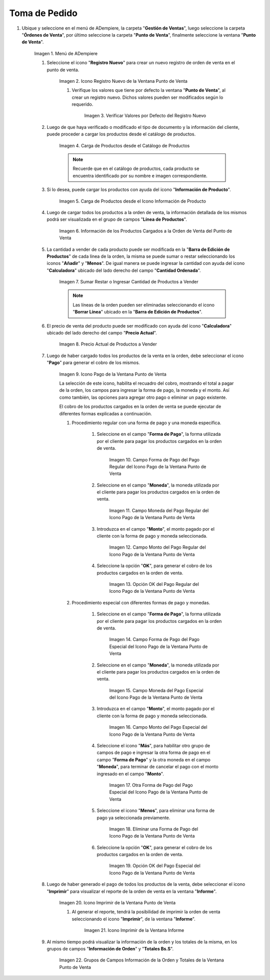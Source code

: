 .. |Menú de ADempiere| image:: resources/point-of-sale-menu.png
.. |Icono Registro Nuevo de la Ventana Punto de Venta| image:: resources/new-registration-icon-in-the-point-of-sale-window.png
.. |Verificar Valores por Defecto del Registro Nuevo| image:: resources/check-default-values-of-new-record.png
.. |Carga de Productos desde el Catálogo de Productos| image:: resources/loading-products-from-the-product-catalog.png
.. |Carga de Productos desde el Icono Información de Producto| image:: resources/loading-products-from-the-product-information-icon.png
.. |Información de los Productos Cargados a la Orden de Venta del Punto de Venta| image:: resources/information-of-the-products-loaded-to-the-point-of-sale-sales-order.png
.. |Sumar Restar o Ingresar Cantidad de Productos a Vender| image:: resources/add-subtract-or-enter-quantity-of-products-to-sell.png
.. |Precio Actual de Productos a Vender| image:: resources/current-price-of-products-to-sell.png
.. |Icono Pago de la Ventana Punto de Venta| image:: resources/point-of-sale-window-payment-icon.png

.. |Campo Forma de Pago del Pago Regular del Icono Pago de la Ventana Punto de Venta| image:: resources/
.. |Campo Moneda del Pago Regular del Icono Pago de la Ventana Punto de Venta| image:: resources/
.. |Campo Monto del Pago Regular del Icono Pago de la Ventana Punto de Venta| image:: resources/
.. |Opción OK del Pago Regular del Icono Pago de la Ventana Punto de Venta| image:: resources/
.. |Campo Forma de Pago del Pago Especial del Icono Pago de la Ventana Punto de Venta| image:: resources/
.. |Campo Moneda del Pago Especial del Icono Pago de la Ventana Punto de Venta| image:: resources/
.. |Campo Monto del Pago Especial del Icono Pago de la Ventana Punto de Venta| image:: resources/
.. |Otra Forma de Pago del Pago Especial del Icono Pago de la Ventana Punto de Venta| image:: resources/
.. |Eliminar una Forma de Pago del Icono Pago de la Ventana Punto de Venta| image:: resources/
.. |Opción OK del Pago Especial del Icono Pago de la Ventana Punto de Venta| image:: resources/
.. |Icono Imprimir de la Ventana Punto de Venta| image:: resources/point-of-sale-window-print-icon.png
.. |Icono Imprimir de la Ventana Informe| image:: resources/report-window-print-icon.png
.. |Grupos de Campos Información de la Orden y Totales de la Ventana Punto de Venta| image:: resources/field-groups-order-information-and-point-of-sale-window-totals.png

.. _documento/punto-de-venta:

**Toma de Pedido**
==================

#. Ubique y seleccione en el menú de ADempiere, la carpeta "**Gestión de Ventas**", luego seleccione la carpeta "**Órdenes de Venta**", por último seleccione la carpeta "**Punto de Venta**", finalmente seleccione la ventana "**Punto de Venta**".

    |Menú de ADempiere|

    Imagen 1. Menú de ADempiere

    #. Seleccione el icono "**Registro Nuevo**" para crear un nuevo registro de orden de venta en el punto de venta.

        |Icono Registro Nuevo de la Ventana Punto de Venta|

        Imagen 2. Icono Registro Nuevo de la Ventana Punto de Venta

        #. Verifique los valores que tiene por defecto la ventana "**Punto de Venta**", al crear un registro nuevo. Dichos valores pueden ser modificados según lo requerido.

            |Verificar Valores por Defecto del Registro Nuevo|

            Imagen 3. Verificar Valores por Defecto del Registro Nuevo

    #. Luego de que haya verificado o modificado el tipo de documento y la información del cliente, puede proceder a cargar los productos desde el catálogo de productos.

        |Carga de Productos desde el Catálogo de Productos|

        Imagen 4. Carga de Productos desde el Catálogo de Productos

        .. note::

            Recuerde que en el catálogo de productos, cada producto se encuentra identificado por su nombre e imagen correspondiente.

    #. Si lo desea, puede cargar los productos con ayuda del icono "**Información de Producto**".

        |Carga de Productos desde el Icono Información de Producto|

        Imagen 5. Carga de Productos desde el Icono Información de Producto

    #. Luego de cargar todos los productos a la orden de venta, la información detallada de los mismos podrá ser visualizada en el grupo de campos "**Línea de Productos**".

        |Información de los Productos Cargados a la Orden de Venta del Punto de Venta|

        Imagen 6. Información de los Productos Cargados a la Orden de Venta del Punto de Venta

    #. La cantidad a vender de cada producto puede ser modificada en la "**Barra de Edición de Productos**" de cada línea de la orden, la misma se puede sumar o restar seleccionando los iconos "**Añadir**" y "**Menos**". De igual manera se puede ingresar la cantidad con ayuda del icono "**Calculadora**" ubicado del lado derecho del campo "**Cantidad Ordenada**".

        |Sumar Restar o Ingresar Cantidad de Productos a Vender|

        Imagen 7. Sumar Restar o Ingresar Cantidad de Productos a Vender
    
        .. note::
        
            Las líneas de la orden pueden ser eliminadas seleccionando el icono "**Borrar Línea**" ubicado en la "**Barra de Edición de Productos**".

    #. El precio de venta del producto puede ser modificado con ayuda del icono "**Calculadora**" ubicado del lado derecho del campo "**Precio Actual**".

        |Precio Actual de Productos a Vender|

        Imagen 8. Precio Actual de Productos a Vender

    #. Luego de haber cargado todos los productos de la venta en la orden, debe seleccionar el icono "**Pago**" para generar el cobro de los mismos.

        |Icono Pago de la Ventana Punto de Venta|

        Imagen 9. Icono Pago de la Ventana Punto de Venta

        La selección de este icono, habilita el recuadro del cobro, mostrando el total a pagar de la orden, los campos para ingresar la forma de pago, la moneda y el monto. Así como también, las opciones para agregar otro pago o eliminar un pago existente.
        
        El cobro de los productos cargados en la orden de venta se puede ejecutar de diferentes formas explicadas a continuación.

        #. Procedimiento regular con una forma de pago y una moneda específica.

            #. Seleccione en el campo "**Forma de Pago**", la forma utilizada por el cliente para pagar los productos cargados en la orden de venta.

                |Campo Forma de Pago del Pago Regular del Icono Pago de la Ventana Punto de Venta|

                Imagen 10. Campo Forma de Pago del Pago Regular del Icono Pago de la Ventana Punto de Venta

            #. Seleccione en el campo "**Moneda**", la moneda utilizada por el cliente para pagar los productos cargados en la orden de venta.

                |Campo Moneda del Pago Regular del Icono Pago de la Ventana Punto de Venta|

                Imagen 11. Campo Moneda del Pago Regular del Icono Pago de la Ventana Punto de Venta

            #. Introduzca en el campo "**Monto**", el monto pagado por el cliente con la forma de pago y moneda seleccionada.

                |Campo Monto del Pago Regular del Icono Pago de la Ventana Punto de Venta|

                Imagen 12. Campo Monto del Pago Regular del Icono Pago de la Ventana Punto de Venta

            #. Seleccione la opción "**OK**", para generar el cobro de los productos cargados en la orden de venta.

                |Opción OK del Pago Regular del Icono Pago de la Ventana Punto de Venta|

                Imagen 13. Opción OK del Pago Regular del Icono Pago de la Ventana Punto de Venta

        #. Procedimiento especial con diferentes formas de pago y monedas.

            #. Seleccione en el campo "**Forma de Pago**", la forma utilizada por el cliente para pagar los productos cargados en la orden de venta.

                |Campo Forma de Pago del Pago Especial del Icono Pago de la Ventana Punto de Venta|

                Imagen 14. Campo Forma de Pago del Pago Especial del Icono Pago de la Ventana Punto de Venta

            #. Seleccione en el campo "**Moneda**", la moneda utilizada por el cliente para pagar los productos cargados en la orden de venta.

                |Campo Moneda del Pago Especial del Icono Pago de la Ventana Punto de Venta|

                Imagen 15. Campo Moneda del Pago Especial del Icono Pago de la Ventana Punto de Venta

            #. Introduzca en el campo "**Monto**", el monto pagado por el cliente con la forma de pago y moneda seleccionada.

                |Campo Monto del Pago Especial del Icono Pago de la Ventana Punto de Venta|

                Imagen 16. Campo Monto del Pago Especial del Icono Pago de la Ventana Punto de Venta

            #. Seleccione el icono "**Más**", para habilitar otro grupo de campos de pago e ingresar la otra forma de pago en el campo "**Forma de Pago**" y la otra moneda en el campo "**Moneda**", para terminar de cancelar el pago con el monto ingresado en el campo "**Monto**".

                |Otra Forma de Pago del Pago Especial del Icono Pago de la Ventana Punto de Venta|

                Imagen 17. Otra Forma de Pago del Pago Especial del Icono Pago de la Ventana Punto de Venta

            #. Seleccione el icono "**Menos**", para eliminar una forma de pago ya seleccionada previamente.

                |Eliminar una Forma de Pago del Icono Pago de la Ventana Punto de Venta|

                Imagen 18. Eliminar una Forma de Pago del Icono Pago de la Ventana Punto de Venta

            #. Seleccione la opción "**OK**", para generar el cobro de los productos cargados en la orden de venta.

                |Opción OK del Pago Especial del Icono Pago de la Ventana Punto de Venta|

                Imagen 19. Opción OK del Pago Especial del Icono Pago de la Ventana Punto de Venta

    #. Luego de haber generado el pago de todos los productos de la venta, debe seleccionar el icono "**Imprimir**" para visualizar el reporte de la orden de venta en la ventana "**Informe**".

        |Icono Imprimir de la Ventana Punto de Venta|

        Imagen 20. Icono Imprimir de la Ventana Punto de Venta

        #. Al generar el reporte, tendrá la posibilidad de imprimir la orden de venta seleccionando el icono "**Imprimir**", de la ventana "**Informe**".

            |Icono Imprimir de la Ventana Informe|

            Imagen 21. Icono Imprimir de la Ventana Informe
        
    #. Al mismo tiempo podrá visualizar la información de la orden y los totales de la misma, en los grupos de campos "**Información de Orden**" y "**Totales Bs.S**".

        |Grupos de Campos Información de la Orden y Totales de la Ventana Punto de Venta|

        Imagen 22. Grupos de Campos Información de la Orden y Totales de la Ventana Punto de Venta